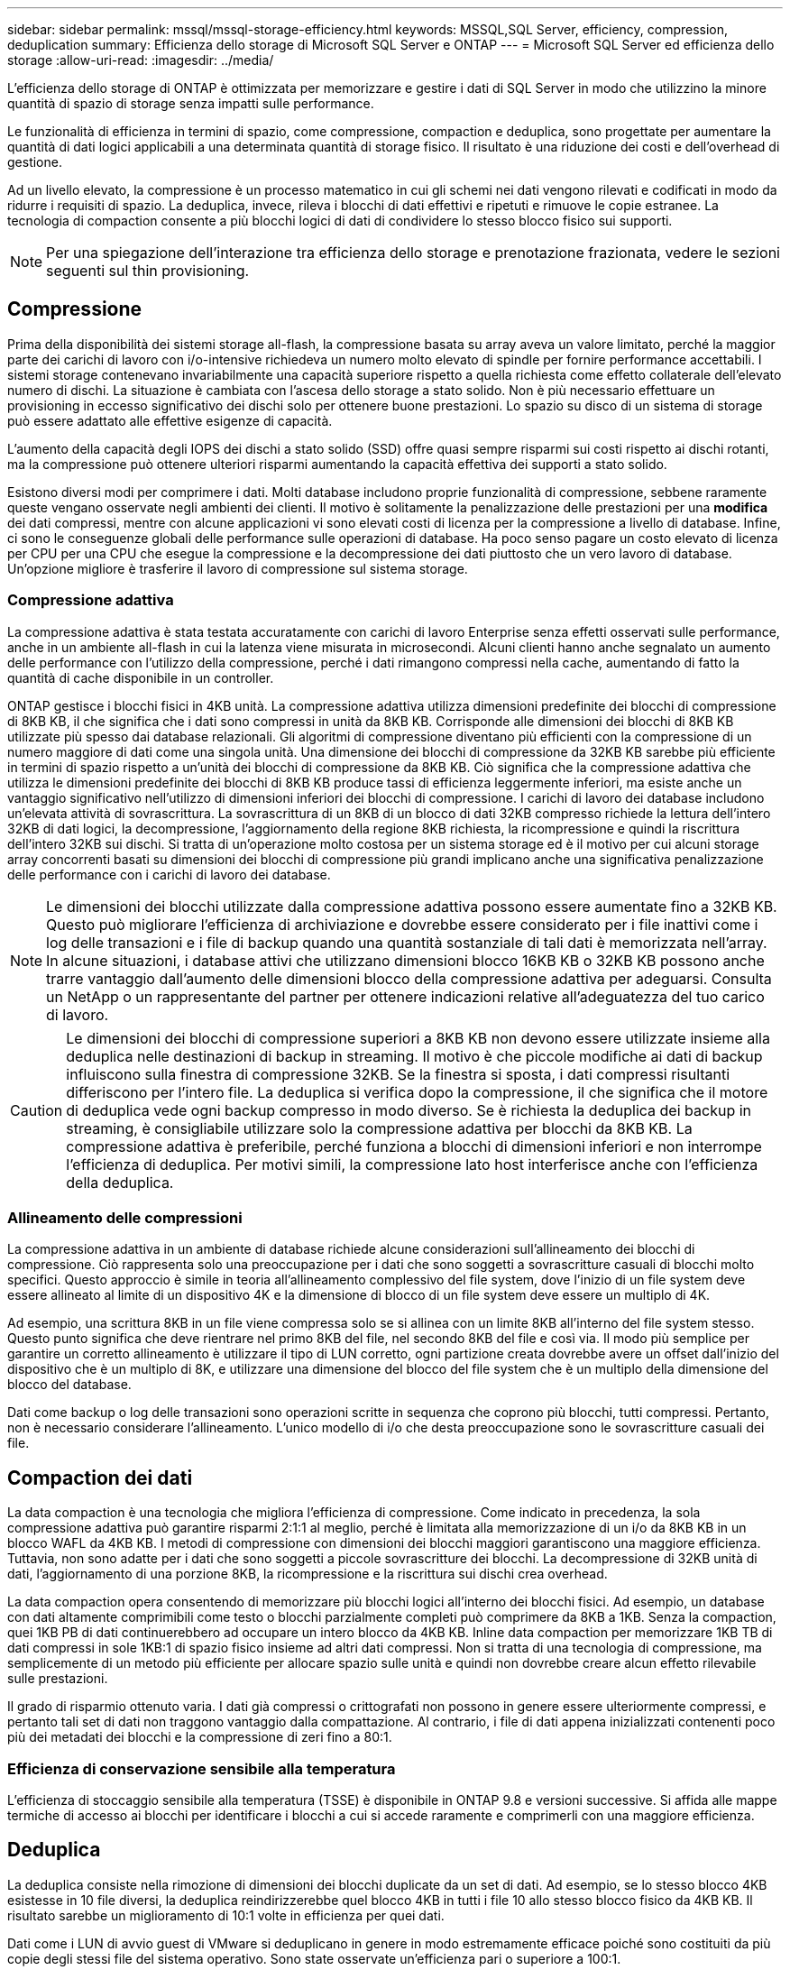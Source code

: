 ---
sidebar: sidebar 
permalink: mssql/mssql-storage-efficiency.html 
keywords: MSSQL,SQL Server, efficiency, compression, deduplication 
summary: Efficienza dello storage di Microsoft SQL Server e ONTAP 
---
= Microsoft SQL Server ed efficienza dello storage
:allow-uri-read: 
:imagesdir: ../media/


[role="lead"]
L'efficienza dello storage di ONTAP è ottimizzata per memorizzare e gestire i dati di SQL Server in modo che utilizzino la minore quantità di spazio di storage senza impatti sulle performance.

Le funzionalità di efficienza in termini di spazio, come compressione, compaction e deduplica, sono progettate per aumentare la quantità di dati logici applicabili a una determinata quantità di storage fisico. Il risultato è una riduzione dei costi e dell'overhead di gestione.

Ad un livello elevato, la compressione è un processo matematico in cui gli schemi nei dati vengono rilevati e codificati in modo da ridurre i requisiti di spazio. La deduplica, invece, rileva i blocchi di dati effettivi e ripetuti e rimuove le copie estranee. La tecnologia di compaction consente a più blocchi logici di dati di condividere lo stesso blocco fisico sui supporti.


NOTE: Per una spiegazione dell'interazione tra efficienza dello storage e prenotazione frazionata, vedere le sezioni seguenti sul thin provisioning.



== Compressione

Prima della disponibilità dei sistemi storage all-flash, la compressione basata su array aveva un valore limitato, perché la maggior parte dei carichi di lavoro con i/o-intensive richiedeva un numero molto elevato di spindle per fornire performance accettabili. I sistemi storage contenevano invariabilmente una capacità superiore rispetto a quella richiesta come effetto collaterale dell'elevato numero di dischi. La situazione è cambiata con l'ascesa dello storage a stato solido. Non è più necessario effettuare un provisioning in eccesso significativo dei dischi solo per ottenere buone prestazioni. Lo spazio su disco di un sistema di storage può essere adattato alle effettive esigenze di capacità.

L'aumento della capacità degli IOPS dei dischi a stato solido (SSD) offre quasi sempre risparmi sui costi rispetto ai dischi rotanti, ma la compressione può ottenere ulteriori risparmi aumentando la capacità effettiva dei supporti a stato solido.

Esistono diversi modi per comprimere i dati. Molti database includono proprie funzionalità di compressione, sebbene raramente queste vengano osservate negli ambienti dei clienti. Il motivo è solitamente la penalizzazione delle prestazioni per una *modifica* dei dati compressi, mentre con alcune applicazioni vi sono elevati costi di licenza per la compressione a livello di database. Infine, ci sono le conseguenze globali delle performance sulle operazioni di database. Ha poco senso pagare un costo elevato di licenza per CPU per una CPU che esegue la compressione e la decompressione dei dati piuttosto che un vero lavoro di database. Un'opzione migliore è trasferire il lavoro di compressione sul sistema storage.



=== Compressione adattiva

La compressione adattiva è stata testata accuratamente con carichi di lavoro Enterprise senza effetti osservati sulle performance, anche in un ambiente all-flash in cui la latenza viene misurata in microsecondi. Alcuni clienti hanno anche segnalato un aumento delle performance con l'utilizzo della compressione, perché i dati rimangono compressi nella cache, aumentando di fatto la quantità di cache disponibile in un controller.

ONTAP gestisce i blocchi fisici in 4KB unità. La compressione adattiva utilizza dimensioni predefinite dei blocchi di compressione di 8KB KB, il che significa che i dati sono compressi in unità da 8KB KB. Corrisponde alle dimensioni dei blocchi di 8KB KB utilizzate più spesso dai database relazionali. Gli algoritmi di compressione diventano più efficienti con la compressione di un numero maggiore di dati come una singola unità. Una dimensione dei blocchi di compressione da 32KB KB sarebbe più efficiente in termini di spazio rispetto a un'unità dei blocchi di compressione da 8KB KB. Ciò significa che la compressione adattiva che utilizza le dimensioni predefinite dei blocchi di 8KB KB produce tassi di efficienza leggermente inferiori, ma esiste anche un vantaggio significativo nell'utilizzo di dimensioni inferiori dei blocchi di compressione. I carichi di lavoro dei database includono un'elevata attività di sovrascrittura. La sovrascrittura di un 8KB di un blocco di dati 32KB compresso richiede la lettura dell'intero 32KB di dati logici, la decompressione, l'aggiornamento della regione 8KB richiesta, la ricompressione e quindi la riscrittura dell'intero 32KB sui dischi. Si tratta di un'operazione molto costosa per un sistema storage ed è il motivo per cui alcuni storage array concorrenti basati su dimensioni dei blocchi di compressione più grandi implicano anche una significativa penalizzazione delle performance con i carichi di lavoro dei database.


NOTE: Le dimensioni dei blocchi utilizzate dalla compressione adattiva possono essere aumentate fino a 32KB KB. Questo può migliorare l'efficienza di archiviazione e dovrebbe essere considerato per i file inattivi come i log delle transazioni e i file di backup quando una quantità sostanziale di tali dati è memorizzata nell'array. In alcune situazioni, i database attivi che utilizzano dimensioni blocco 16KB KB o 32KB KB possono anche trarre vantaggio dall'aumento delle dimensioni blocco della compressione adattiva per adeguarsi. Consulta un NetApp o un rappresentante del partner per ottenere indicazioni relative all'adeguatezza del tuo carico di lavoro.


CAUTION: Le dimensioni dei blocchi di compressione superiori a 8KB KB non devono essere utilizzate insieme alla deduplica nelle destinazioni di backup in streaming. Il motivo è che piccole modifiche ai dati di backup influiscono sulla finestra di compressione 32KB. Se la finestra si sposta, i dati compressi risultanti differiscono per l'intero file. La deduplica si verifica dopo la compressione, il che significa che il motore di deduplica vede ogni backup compresso in modo diverso. Se è richiesta la deduplica dei backup in streaming, è consigliabile utilizzare solo la compressione adattiva per blocchi da 8KB KB. La compressione adattiva è preferibile, perché funziona a blocchi di dimensioni inferiori e non interrompe l'efficienza di deduplica. Per motivi simili, la compressione lato host interferisce anche con l'efficienza della deduplica.



=== Allineamento delle compressioni

La compressione adattiva in un ambiente di database richiede alcune considerazioni sull'allineamento dei blocchi di compressione. Ciò rappresenta solo una preoccupazione per i dati che sono soggetti a sovrascritture casuali di blocchi molto specifici. Questo approccio è simile in teoria all'allineamento complessivo del file system, dove l'inizio di un file system deve essere allineato al limite di un dispositivo 4K e la dimensione di blocco di un file system deve essere un multiplo di 4K.

Ad esempio, una scrittura 8KB in un file viene compressa solo se si allinea con un limite 8KB all'interno del file system stesso. Questo punto significa che deve rientrare nel primo 8KB del file, nel secondo 8KB del file e così via. Il modo più semplice per garantire un corretto allineamento è utilizzare il tipo di LUN corretto, ogni partizione creata dovrebbe avere un offset dall'inizio del dispositivo che è un multiplo di 8K, e utilizzare una dimensione del blocco del file system che è un multiplo della dimensione del blocco del database.

Dati come backup o log delle transazioni sono operazioni scritte in sequenza che coprono più blocchi, tutti compressi. Pertanto, non è necessario considerare l'allineamento. L'unico modello di i/o che desta preoccupazione sono le sovrascritture casuali dei file.



== Compaction dei dati

La data compaction è una tecnologia che migliora l'efficienza di compressione. Come indicato in precedenza, la sola compressione adattiva può garantire risparmi 2:1:1 al meglio, perché è limitata alla memorizzazione di un i/o da 8KB KB in un blocco WAFL da 4KB KB. I metodi di compressione con dimensioni dei blocchi maggiori garantiscono una maggiore efficienza. Tuttavia, non sono adatte per i dati che sono soggetti a piccole sovrascritture dei blocchi. La decompressione di 32KB unità di dati, l'aggiornamento di una porzione 8KB, la ricompressione e la riscrittura sui dischi crea overhead.

La data compaction opera consentendo di memorizzare più blocchi logici all'interno dei blocchi fisici. Ad esempio, un database con dati altamente comprimibili come testo o blocchi parzialmente completi può comprimere da 8KB a 1KB. Senza la compaction, quei 1KB PB di dati continuerebbero ad occupare un intero blocco da 4KB KB. Inline data compaction per memorizzare 1KB TB di dati compressi in sole 1KB:1 di spazio fisico insieme ad altri dati compressi. Non si tratta di una tecnologia di compressione, ma semplicemente di un metodo più efficiente per allocare spazio sulle unità e quindi non dovrebbe creare alcun effetto rilevabile sulle prestazioni.

Il grado di risparmio ottenuto varia. I dati già compressi o crittografati non possono in genere essere ulteriormente compressi, e pertanto tali set di dati non traggono vantaggio dalla compattazione. Al contrario, i file di dati appena inizializzati contenenti poco più dei metadati dei blocchi e la compressione di zeri fino a 80:1.



=== Efficienza di conservazione sensibile alla temperatura

L'efficienza di stoccaggio sensibile alla temperatura (TSSE) è disponibile in ONTAP 9.8 e versioni successive. Si affida alle mappe termiche di accesso ai blocchi per identificare i blocchi a cui si accede raramente e comprimerli con una maggiore efficienza.



== Deduplica

La deduplica consiste nella rimozione di dimensioni dei blocchi duplicate da un set di dati. Ad esempio, se lo stesso blocco 4KB esistesse in 10 file diversi, la deduplica reindirizzerebbe quel blocco 4KB in tutti i file 10 allo stesso blocco fisico da 4KB KB. Il risultato sarebbe un miglioramento di 10:1 volte in efficienza per quei dati.

Dati come i LUN di avvio guest di VMware si deduplicano in genere in modo estremamente efficace poiché sono costituiti da più copie degli stessi file del sistema operativo. Sono state osservate un'efficienza pari o superiore a 100:1.

Alcuni dati non contengono dati duplicati. Ad esempio, un blocco Oracle contiene un'intestazione univoca a livello globale per il database e un trailer quasi univoco. Di conseguenza, la deduplica di un database Oracle raramente offre un risparmio superiore al 1%. La deduplica con i database MS SQL è leggermente migliore, ma i metadati univoci a livello di blocco rimangono un limite.

In pochi casi, sono stati osservati risparmi di spazio fino al 15% nei database con blocchi di dimensioni grandi e 16KB. Il 4KB iniziale di ciascun blocco contiene la testata unica a livello globale, mentre il 4KB finale contiene il rimorchio quasi unico. I blocchi interni sono candidati per la deduplica, sebbene in pratica ciò sia quasi interamente attribuito alla deduplica di dati azzerati.

Molti array della concorrenza rivendicano la capacità di deduplicare i database sulla base del presupposto che un database venga copiato più volte. Anche in questo caso è possibile utilizzare la deduplica NetApp, ma ONTAP offre un'opzione migliore: La tecnologia FlexClone di NetApp. Il risultato finale è lo stesso; vengono create più copie di un database che condividono la maggior parte dei blocchi fisici sottostanti. L'utilizzo di FlexClone è molto più efficiente della necessità di dedicare tempo alla copia e alla deduplica dei file di database. In effetti, non viene effettuata alcuna duplicazione piuttosto che deduplica, poiché al primo posto non viene mai creato un duplicato.



== Efficienza e thin provisioning

Le funzionalità di efficienza sono forme di thin provisioning. Ad esempio, una LUN da 100GB GB che occupa un volume da 100GB GB potrebbe comprimere fino a 50GB GB. Non ci sono risparmi effettivi ancora realizzati perché il volume è ancora 100GB. Le dimensioni del volume devono essere innanzitutto ridotte in modo che lo spazio salvato possa essere utilizzato in un'altra posizione del sistema. Se successivamente le modifiche apportate al LUN da 100GB GB rendono i dati meno comprimibili, il LUN aumenta le dimensioni e il volume potrebbe riempirsi.

Il thin provisioning è vivamente consigliato in quanto consente di semplificare la gestione, offrendo al contempo un sostanziale miglioramento della capacità utilizzabile con conseguenti risparmi sui costi. Il motivo è semplice: Gli ambienti di database includono spesso molto spazio vuoto, un elevato numero di volumi e LUN e dati comprimibili. Il thick provisioning crea la riserva di spazio sullo storage per volumi e LUN, nel caso in cui un giorno raggiungano il 100% di riempimento e contengano dati non comprimibili al 100%. È improbabile che ciò accada mai. Il thin provisioning consente di recuperare lo spazio e di utilizzarlo altrove e consente la gestione della capacità basata sul sistema storage stesso piuttosto che su molti volumi e LUN più piccoli.

Alcuni clienti preferiscono utilizzare il thick provisioning, per carichi di lavoro specifici o generalmente basato su pratiche operative e di approvvigionamento consolidate.

*Attenzione:* se un volume viene sottoposto a thick provisioning, è necessario fare attenzione a disattivare completamente tutte le funzioni di efficienza per quel volume, inclusa la decompressione e la rimozione della deduplica tramite `sis undo` comando. Il volume non dovrebbe essere visualizzato in `volume efficiency show` output. In tal caso, il volume è ancora parzialmente configurato per le funzioni di efficienza. Di conseguenza, la sovrascrittura garantisce un funzionamento diverso, aumentando le possibilità che le sovrascritture causino l'esaurimento inaspettato dello spazio del volume, con conseguenti errori di i/o del database.



== Best practice di efficienza

NetApp consiglia di:



=== Valori predefiniti AFF

I volumi creati su ONTAP in esecuzione su un sistema AFF all-flash vengono sottoposti a thin provisioning con tutte le funzionalità di efficienza inline abilitate. Sebbene in genere i database non beneficino della deduplica e possano includere dati non comprimibili, le impostazioni predefinite sono comunque appropriate per quasi tutti i carichi di lavoro. ONTAP è progettato per elaborare in modo efficiente tutti i tipi di dati e gli schemi i/o, indipendentemente dal fatto che comportino risparmi. Le impostazioni predefinite devono essere modificate solo se le ragioni sono pienamente comprese e se vi è un vantaggio a deviare.



=== Raccomandazioni generali

* Se i volumi e/o le LUN non sono dotati di thin provisioning, è necessario disabilitare tutte le impostazioni di efficienza perché queste funzioni non offrono risparmi e la combinazione del thick provisioning con l'efficienza dello spazio può causare comportamenti imprevisti, inclusi errori di spazio esaurito.
* Se i dati non sono soggetti a sovrascritture, ad esempio con i backup o i log delle transazioni dei database, puoi ottenere una maggiore efficienza abilitando TSSE con un periodo di raffreddamento ridotto.
* Alcuni file potrebbero contenere una quantità significativa di dati non comprimibili, ad esempio quando la compressione è già abilitata a livello di applicazione dei file sono crittografati. Se uno di questi scenari è vero, considerare la possibilità di disattivare la compressione per consentire un funzionamento più efficiente su altri volumi che contengono dati comprimibili.
* Non utilizzare sia la compressione 32KB che la deduplica con i backup del database. Vedere la sezione <<Compressione adattiva>> per ulteriori informazioni.




== Compressione dei database

SQL Server dispone inoltre di funzionalità per comprimere e gestire in modo efficiente i dati. Attualmente SQL Server supporta due tipi di compressione dati: Compressione riga e compressione pagina.

La compressione riga modifica il formato di memorizzazione dei dati. Ad esempio, cambia interi e decimali nel formato a lunghezza variabile invece del formato a lunghezza fissa nativo. Inoltre, le stringhe di caratteri a lunghezza fissa vengono modificate nel formato a lunghezza variabile eliminando gli spazi vuoti. La compressione della pagina implementa la compressione della riga e altre due strategie di compressione (compressione del prefisso e compressione del dizionario). Per ulteriori dettagli sulla compressione delle pagine, consultare link:https://learn.microsoft.com/en-us/sql/relational-databases/data-compression/page-compression-implementation?view=sql-server-ver16&redirectedfrom=MSDN["Implementazione della compressione pagina"^].

La compressione dei dati è attualmente supportata nelle edizioni Enterprise, Developer e Evaluation di SQL Server 2008 e versioni successive. Sebbene la compressione possa essere eseguita dal database stesso, ciò si verifica raramente in un ambiente SQL Server.

Di seguito sono riportati i suggerimenti per la gestione dello spazio per i file di dati di SQL Server

* Utilizzo del thin provisioning negli ambienti SQL Server per migliorare l'utilizzo dello spazio e ridurre i requisiti generali di storage quando viene utilizzata la funzionalità di garanzia di spazio.
+
** Utilizza l'espansione automatica per la maggior parte delle configurazioni di implementazione più comuni, perché l'amministratore dello storage deve solo monitorare l'utilizzo dello spazio nell'aggregato.


* Non abilitare la deduplica su volumi contenenti file di dati di SQL Server a meno che non si sappia che il volume contiene più copie degli stessi dati, come ad esempio il ripristino del database dai backup su un singolo volume.




== Bonifica dello spazio

Il recupero di spazio può essere avviato periodicamente per recuperare spazio inutilizzato in un LUN. Con SnapCenter, puoi usare il seguente comando PowerShell per iniziare il recupero dello spazio.

[listing]
----
Invoke-SdHostVolumeSpaceReclaim -Path drive_path
----
Se è necessario eseguire il recupero di spazio, questo processo deve essere eseguito durante i periodi di attività bassa, poiché inizialmente consuma cicli sull'host.
